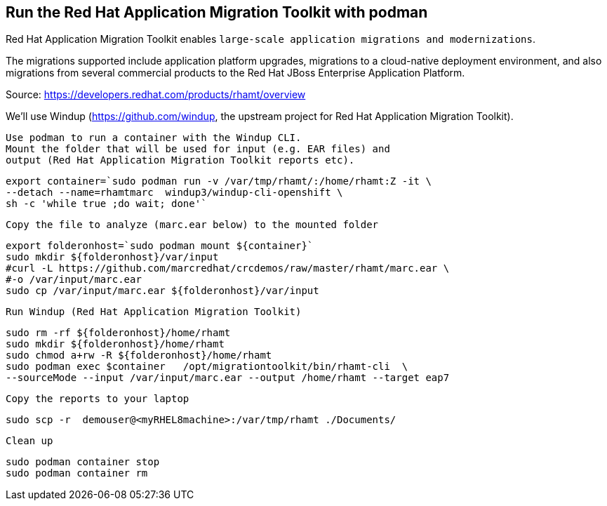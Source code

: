 

== Run the Red Hat Application Migration Toolkit with podman 


Red Hat Application Migration Toolkit enables `large-scale application migrations and modernizations`. 

The migrations supported include application platform upgrades, migrations to a cloud-native deployment environment, and also migrations from several commercial products to the Red Hat JBoss Enterprise Application Platform.

Source: https://developers.redhat.com/products/rhamt/overview




We'll use Windup (https://github.com/windup, the upstream project for Red Hat Application Migration Toolkit).


----
Use podman to run a container with the Windup CLI.
Mount the folder that will be used for input (e.g. EAR files) and 
output (Red Hat Application Migration Toolkit reports etc).
----

----
export container=`sudo podman run -v /var/tmp/rhamt/:/home/rhamt:Z -it \
--detach --name=rhamtmarc  windup3/windup-cli-openshift \
sh -c 'while true ;do wait; done'`
----


----
Copy the file to analyze (marc.ear below) to the mounted folder
----


----
export folderonhost=`sudo podman mount ${container}`
sudo mkdir ${folderonhost}/var/input
#curl -L https://github.com/marcredhat/crcdemos/raw/master/rhamt/marc.ear \
#-o /var/input/marc.ear
sudo cp /var/input/marc.ear ${folderonhost}/var/input
----


----
Run Windup (Red Hat Application Migration Toolkit)
----

----
sudo rm -rf ${folderonhost}/home/rhamt
sudo mkdir ${folderonhost}/home/rhamt
sudo chmod a+rw -R ${folderonhost}/home/rhamt
sudo podman exec $container   /opt/migrationtoolkit/bin/rhamt-cli  \
--sourceMode --input /var/input/marc.ear --output /home/rhamt --target eap7
----


----
Copy the reports to your laptop
----


----
sudo scp -r  demouser@<myRHEL8machine>:/var/tmp/rhamt ./Documents/
----


----
Clean up
----


----
sudo podman container stop 
sudo podman container rm   
----

